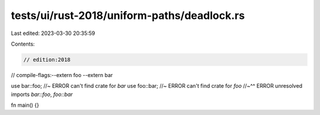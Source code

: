 tests/ui/rust-2018/uniform-paths/deadlock.rs
============================================

Last edited: 2023-03-30 20:35:59

Contents:

.. code-block:: rs

    // edition:2018
// compile-flags:--extern foo --extern bar

use bar::foo; //~ ERROR can't find crate for `bar`
use foo::bar; //~ ERROR can't find crate for `foo`
//~^^ ERROR unresolved imports `bar::foo`, `foo::bar`

fn main() {}


